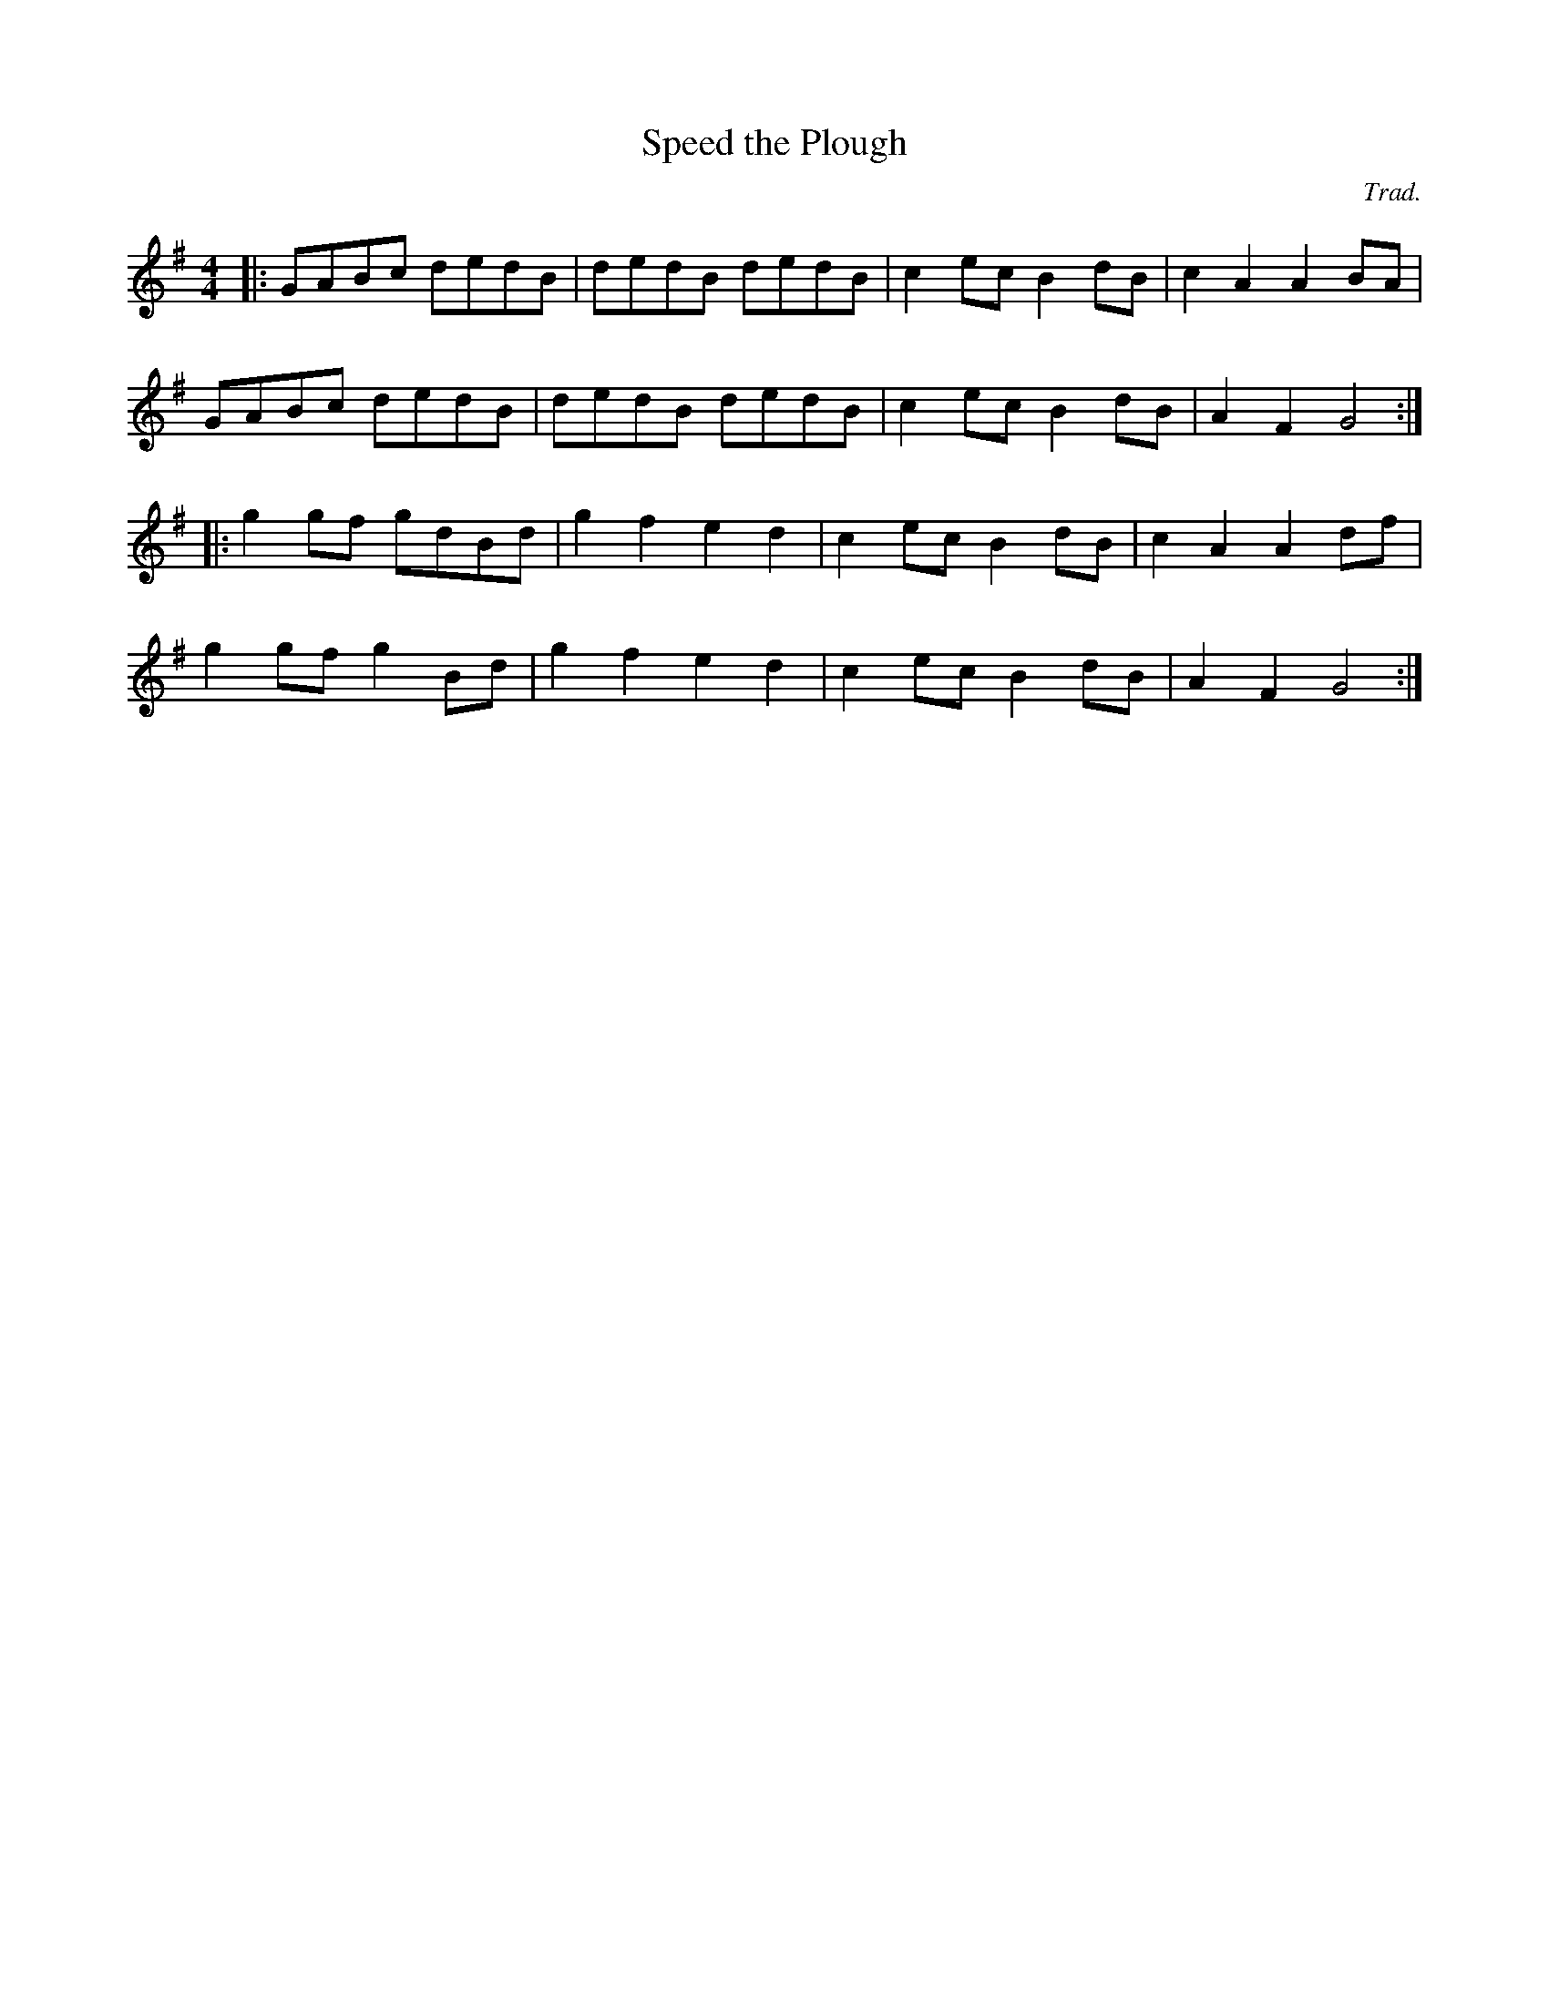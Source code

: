 X:1
T:Speed the Plough
M:4/4
C:Trad.
K:G
|:GABc dedB|dedB dedB|c2ec B2dB|c2A2 A2BA|
  GABc dedB|dedB dedB|c2ec B2dB|A2F2 G4:|
|:g2gf gdBd|g2f2 e2d2|c2ec B2dB|c2A2 A2df|
  g2gf g2Bd|g2f2 e2d2|c2ec B2dB|A2F2 G4:|